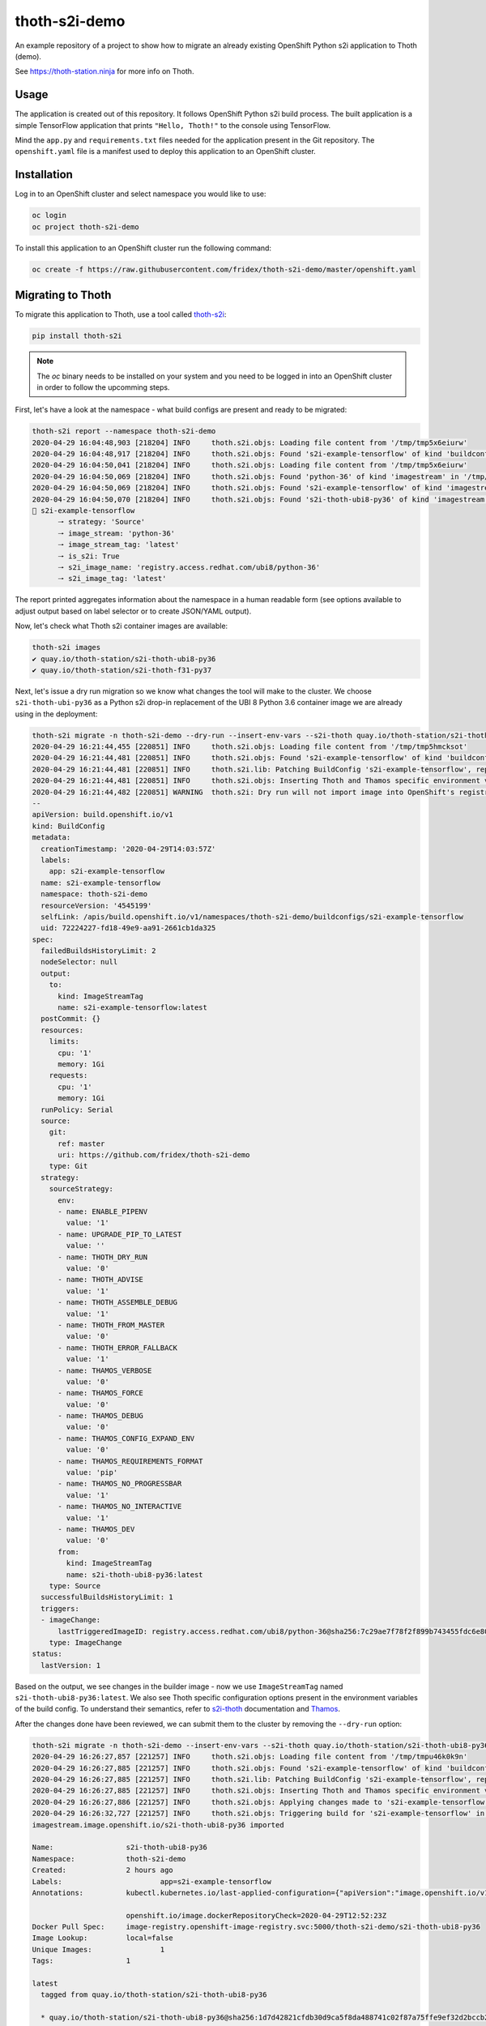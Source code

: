 thoth-s2i-demo
--------------

An example repository of a project to show how to migrate an already existing
OpenShift Python s2i application to Thoth (demo).

See `https://thoth-station.ninja <https://thoth-station.ninja>`_ for more info
on Thoth.

Usage
=====

The application is created out of this repository. It follows OpenShift Python
s2i build process. The built application is a simple TensorFlow application
that prints ``"Hello, Thoth!"`` to the console using TensorFlow.

Mind the ``app.py`` and ``requirements.txt`` files needed for the application
present in the Git repository.  The ``openshift.yaml`` file is a manifest used
to deploy this application to an OpenShift cluster.

Installation
============

Log in to an OpenShift cluster and select namespace you would like to use:

.. code-block:: console

  oc login
  oc project thoth-s2i-demo

To install this application to an OpenShift cluster run the following command:

.. code-block:: console

  oc create -f https://raw.githubusercontent.com/fridex/thoth-s2i-demo/master/openshift.yaml

Migrating to Thoth
==================

To migrate this application to Thoth, use a tool called `thoth-s2i
<https://pypi.org/project/thoth-s2i>`_:

.. code-block:: console

  pip install thoth-s2i

.. note::

  The `oc` binary needs to be installed on your system and you need to be logged
  in into an OpenShift cluster in order to follow the upcomming steps.

First, let's have a look at the namespace - what build configs are present and
ready to be migrated:

.. code-block:: console

  thoth-s2i report --namespace thoth-s2i-demo
  2020-04-29 16:04:48,903 [218204] INFO     thoth.s2i.objs: Loading file content from '/tmp/tmp5x6eiurw'
  2020-04-29 16:04:48,917 [218204] INFO     thoth.s2i.objs: Found 's2i-example-tensorflow' of kind 'buildconfig' in '/tmp/tmp5x6eiurw'
  2020-04-29 16:04:50,041 [218204] INFO     thoth.s2i.objs: Loading file content from '/tmp/tmp5x6eiurw'
  2020-04-29 16:04:50,069 [218204] INFO     thoth.s2i.objs: Found 'python-36' of kind 'imagestream' in '/tmp/tmp5x6eiurw'
  2020-04-29 16:04:50,069 [218204] INFO     thoth.s2i.objs: Found 's2i-example-tensorflow' of kind 'imagestream' in '/tmp/tmp5x6eiurw'
  2020-04-29 16:04:50,070 [218204] INFO     thoth.s2i.objs: Found 's2i-thoth-ubi8-py36' of kind 'imagestream' in '/tmp/tmp5x6eiurw'
  📝 s2i-example-tensorflow
  	🠒 strategy: 'Source'
  	🠒 image_stream: 'python-36'
  	🠒 image_stream_tag: 'latest'
  	🠒 is_s2i: True
  	🠒 s2i_image_name: 'registry.access.redhat.com/ubi8/python-36'
  	🠒 s2i_image_tag: 'latest'

The report printed aggregates information about the namespace in a human
readable form (see options available to adjust output based on label selector
or to create JSON/YAML output).

Now, let's check what Thoth s2i container images are available:

.. code-block:: console

  thoth-s2i images
  ✔ quay.io/thoth-station/s2i-thoth-ubi8-py36
  ✔ quay.io/thoth-station/s2i-thoth-f31-py37

Next, let's issue a dry run migration so we know what changes the tool will make
to the cluster. We choose ``s2i-thoth-ubi-py36`` as a Python s2i drop-in
replacement of the UBI 8 Python 3.6 container image we are already using in the
deployment:

.. code-block:: console

  thoth-s2i migrate -n thoth-s2i-demo --dry-run --insert-env-vars --s2i-thoth quay.io/thoth-station/s2i-thoth-ubi8-py36
  2020-04-29 16:21:44,455 [220851] INFO     thoth.s2i.objs: Loading file content from '/tmp/tmp5hmcksot'
  2020-04-29 16:21:44,481 [220851] INFO     thoth.s2i.objs: Found 's2i-example-tensorflow' of kind 'buildconfig' in '/tmp/tmp5hmcksot'
  2020-04-29 16:21:44,481 [220851] INFO     thoth.s2i.lib: Patching BuildConfig 's2i-example-tensorflow', replacing 'python-36:latest' with 's2i-thoth-ubi8-py36:latest'
  2020-04-29 16:21:44,481 [220851] INFO     thoth.s2i.objs: Inserting Thoth and Thamos specific environment variables to 's2i-example-tensorflow'
  2020-04-29 16:21:44,482 [220851] WARNING  thoth.s2i: Dry run will not import image into OpenShift's registry
  --
  apiVersion: build.openshift.io/v1
  kind: BuildConfig
  metadata:
    creationTimestamp: '2020-04-29T14:03:57Z'
    labels:
      app: s2i-example-tensorflow
    name: s2i-example-tensorflow
    namespace: thoth-s2i-demo
    resourceVersion: '4545199'
    selfLink: /apis/build.openshift.io/v1/namespaces/thoth-s2i-demo/buildconfigs/s2i-example-tensorflow
    uid: 72224227-fd18-49e9-aa91-2661cb1da325
  spec:
    failedBuildsHistoryLimit: 2
    nodeSelector: null
    output:
      to:
        kind: ImageStreamTag
        name: s2i-example-tensorflow:latest
    postCommit: {}
    resources:
      limits:
        cpu: '1'
        memory: 1Gi
      requests:
        cpu: '1'
        memory: 1Gi
    runPolicy: Serial
    source:
      git:
        ref: master
        uri: https://github.com/fridex/thoth-s2i-demo
      type: Git
    strategy:
      sourceStrategy:
        env:
        - name: ENABLE_PIPENV
          value: '1'
        - name: UPGRADE_PIP_TO_LATEST
          value: ''
        - name: THOTH_DRY_RUN
          value: '0'
        - name: THOTH_ADVISE
          value: '1'
        - name: THOTH_ASSEMBLE_DEBUG
          value: '1'
        - name: THOTH_FROM_MASTER
          value: '0'
        - name: THOTH_ERROR_FALLBACK
          value: '1'
        - name: THAMOS_VERBOSE
          value: '0'
        - name: THAMOS_FORCE
          value: '0'
        - name: THAMOS_DEBUG
          value: '0'
        - name: THAMOS_CONFIG_EXPAND_ENV
          value: '0'
        - name: THAMOS_REQUIREMENTS_FORMAT
          value: 'pip'
        - name: THAMOS_NO_PROGRESSBAR
          value: '1'
        - name: THAMOS_NO_INTERACTIVE
          value: '1'
        - name: THAMOS_DEV
          value: '0'
        from:
          kind: ImageStreamTag
          name: s2i-thoth-ubi8-py36:latest
      type: Source
    successfulBuildsHistoryLimit: 1
    triggers:
    - imageChange:
        lastTriggeredImageID: registry.access.redhat.com/ubi8/python-36@sha256:7c29ae7f78f2f899b743455fdc6e8068c0ac18a27fdae58ce3123acdc116b087
      type: ImageChange
  status:
    lastVersion: 1

Based on the output, we see changes in the builder image - now we use
``ImageStreamTag`` named ``s2i-thoth-ubi8-py36:latest``. We also see Thoth
specific configuration options present in the environment variables of the
build config. To understand their semantics, refer to `s2i-thoth
<https://github.com/thoth-station/s2i-thoth>`_ documentation and `Thamos
<https://github.com/thoth-station/thamos>`_.

After the changes done have been reviewed, we can submit them to the cluster by
removing the ``--dry-run`` option:

.. code-block:: console

  thoth-s2i migrate -n thoth-s2i-demo --insert-env-vars --s2i-thoth quay.io/thoth-station/s2i-thoth-ubi8-py36 --import-image --trigger-build
  2020-04-29 16:26:27,857 [221257] INFO     thoth.s2i.objs: Loading file content from '/tmp/tmpu46k0k9n'
  2020-04-29 16:26:27,885 [221257] INFO     thoth.s2i.objs: Found 's2i-example-tensorflow' of kind 'buildconfig' in '/tmp/tmpu46k0k9n'
  2020-04-29 16:26:27,885 [221257] INFO     thoth.s2i.lib: Patching BuildConfig 's2i-example-tensorflow', replacing 'python-36:latest' with 's2i-thoth-ubi8-py36:latest'
  2020-04-29 16:26:27,885 [221257] INFO     thoth.s2i.objs: Inserting Thoth and Thamos specific environment variables to 's2i-example-tensorflow'
  2020-04-29 16:26:27,886 [221257] INFO     thoth.s2i.objs: Applying changes made to 's2i-example-tensorflow' to the cluster
  2020-04-29 16:26:32,727 [221257] INFO     thoth.s2i.objs: Triggering build for 's2i-example-tensorflow' in namespace 'thoth-s2i-demo'
  imagestream.image.openshift.io/s2i-thoth-ubi8-py36 imported
  
  Name:			s2i-thoth-ubi8-py36
  Namespace:		thoth-s2i-demo
  Created:		2 hours ago
  Labels:			app=s2i-example-tensorflow
  Annotations:		kubectl.kubernetes.io/last-applied-configuration={"apiVersion":"image.openshift.io/v1","kind":"ImageStream","metadata":{"annotations":{},"labels":{"app":"s2i-example-tensorflow"},"name":"s2i-thoth-ubi8-py36","namespace":"thoth-s2i-demo"},"spec":{"tags":[{"from":{"kind":"DockerImage","name":"quay.io/thoth-station/s2i-thoth-ubi8-py36"},"name":"latest","referencePolicy":{"type":"Source"}}]}}
  
  			openshift.io/image.dockerRepositoryCheck=2020-04-29T12:52:23Z
  Docker Pull Spec:	image-registry.openshift-image-registry.svc:5000/thoth-s2i-demo/s2i-thoth-ubi8-py36
  Image Lookup:		local=false
  Unique Images:		1
  Tags:			1
  
  latest
    tagged from quay.io/thoth-station/s2i-thoth-ubi8-py36
  
    * quay.io/thoth-station/s2i-thoth-ubi8-py36@sha256:1d7d42821cfdb30d9ca5f8da488741c02f87a75ffe9ef32d2bccb2f5a0005321
        2 hours ago
  
  Image Name:	s2i-thoth-ubi8-py36:latest
  Docker Image:	quay.io/thoth-station/s2i-thoth-ubi8-py36@sha256:1d7d42821cfdb30d9ca5f8da488741c02f87a75ffe9ef32d2bccb2f5a0005321
  Name:		sha256:1d7d42821cfdb30d9ca5f8da488741c02f87a75ffe9ef32d2bccb2f5a0005321
  Created:	22 seconds ago
  Annotations:	image.openshift.io/dockerLayersOrder=ascending
  Image Size:	289.8MB in 7 layers
  Layers:		74.02MB	sha256:78afc5364ad2c981e4a4919f535aaefef9ac2f990837be01c766764e025b1f31
  		1.564kB	sha256:58e1deb9693dfb1704ccce2f1cf0e4d663ac77098a7a0f699708a71549cbd924
  		16.67MB	sha256:1d3caaab0e6b8f6421152e3e992b9af724fb775da1fbc232ce24b02d5a910efd
  		124.6MB	sha256:a4de40bef32d2d442436fd227ae0ff8950dff0bb8f2861e8d6550ed5d54d0b11
  		55.32MB	sha256:7e39dc43e16c66fcceffdded184903e157be1091e8829983007b3c946c094c76
  		702B	sha256:333a0e4d4b1fa5f0d37144430383144f26b1f9f86884b254658f353c829400be
  		19.22MB	sha256:dd89c8518b4768ce3f9fd29940f0e0548609a371d416ddf5622864d9bd5ea872
  Image Created:	6 hours ago
  Author:		<none>
  Arch:		amd64
  Entrypoint:	container-entrypoint
  Command:	/bin/sh -c $STI_SCRIPTS_PATH/usage
  Working Dir:	/opt/app-root/src
  User:		1001
  Exposes Ports:	8080/tcp
  Docker Labels:	architecture=x86_64
  		build-date=2020-04-23T10:39:48.254767
  		com.redhat.build-host=cpt-1001.osbs.prod.upshift.rdu2.redhat.com
  		com.redhat.component=python-36-container
  		com.redhat.license_terms=https://www.redhat.com/en/about/red-hat-end-user-license-agreements#UBI
  		description=Thoth's Source-to-Image for Python 3.6 applications. This toolchain is based on Red Hat UBI8. It includes pipenv.
  		distribution-scope=public
  		io.k8s.description=Thoth's Source-to-Image for Python 3.6 applications. This toolchain is based on Red Hat UBI8. It includes pipenv.
  		io.k8s.display-name=Thoth Python 3.6-ubi8 S2I
  		io.openshift.expose-services=8080:http
  		io.openshift.s2i.scripts-url=image:///usr/libexec/s2i
  		io.openshift.tags=python,python36
  		io.s2i.scripts-url=image:///usr/libexec/s2i
  		maintainer=Thoth Station <aicoe-thoth@redhat.com>
  		name=thoth-station/s2i-thoth-ubi8-py36:v0.12.0
  		ninja.thoth-station.version=0.6.0-dev
  		release=0
  		summary=Thoth's Source-to-Image for Python 3.6 applications
  		url=https://access.redhat.com/containers/#/registry.access.redhat.com/ubi8/python-36/images/1-89
  		usage=s2i build https://github.com/sclorg/s2i-python-container.git --context-dir=3.6/test/setup-test-app/ ubi8/python-36 python-sample-app
  		vcs-ref=cc087e1dcb33f4838e0a939b20a384149a70bc99
  		vcs-type=git
  		vendor=AICoE at the Office of the CTO, Red Hat Inc.
  		version=0.12.0
  Environment:	PATH=/opt/app-root/src/.local/bin/:/opt/app-root/src/bin:/opt/app-root/bin:/usr/local/sbin:/usr/local/bin:/usr/sbin:/usr/bin:/sbin:/bin
  		container=oci
  		SUMMARY=Thoth's Source-to-Image for Python 3.6 applications
  		DESCRIPTION=Thoth's Source-to-Image for Python 3.6 applications. This toolchain is based on Red Hat UBI8. It includes pipenv.
  		STI_SCRIPTS_URL=image:///usr/libexec/s2i
  		STI_SCRIPTS_PATH=/usr/libexec/s2i
  		APP_ROOT=/opt/app-root
  		HOME=/opt/app-root/src
  		PLATFORM=el8
  		NODEJS_VER=10
  		PYTHON_VERSION=3.6
  		PYTHONUNBUFFERED=1
  		PYTHONIOENCODING=UTF-8
  		LC_ALL=en_US.UTF-8
  		LANG=en_US.UTF-8
  		PIP_NO_CACHE_DIR=off
  		BASH_ENV=/opt/app-root/etc/scl_enable
  		ENV=/opt/app-root/etc/scl_enable
  		PROMPT_COMMAND=. /opt/app-root/etc/scl_enable
  		THOTH_S2I_VERSION=v0.12.0
  		THAMOS_NO_PROGRESSBAR=1
  		THAMOS_NO_EMOJI=1

We also added ``--import-image`` option so that ``s2i-thoth-ubi-8-py36`` is
imported to the namespace and available via OpenShift's image stream. The
``--trigger-build`` option makes sure all the builds are triggered on this
change even if the ``BuildConfig`` has no configuration change build trigger
set up.

To double check changes, we can ask for the cluster report again:

.. code-block:: console

  thoth-s2i report -n thoth-s2i-demo   
  2020-04-29 16:27:43,860 [221475] INFO     thoth.s2i.objs: Loading file content from '/tmp/tmpvx34u93m'
  2020-04-29 16:27:43,885 [221475] INFO     thoth.s2i.objs: Found 's2i-example-tensorflow' of kind 'buildconfig' in '/tmp/tmpvx34u93m'
  2020-04-29 16:27:44,936 [221475] INFO     thoth.s2i.objs: Loading file content from '/tmp/tmpvx34u93m'
  2020-04-29 16:27:44,979 [221475] INFO     thoth.s2i.objs: Found 'python-36' of kind 'imagestream' in '/tmp/tmpvx34u93m'
  2020-04-29 16:27:44,979 [221475] INFO     thoth.s2i.objs: Found 's2i-example-tensorflow' of kind 'imagestream' in '/tmp/tmpvx34u93m'
  2020-04-29 16:27:44,980 [221475] INFO     thoth.s2i.objs: Found 's2i-thoth-ubi8-py36' of kind 'imagestream' in '/tmp/tmpvx34u93m'
  📝 s2i-example-tensorflow
  		🠒 strategy: 'Source'
  		🠒 image_stream: 's2i-thoth-ubi8-py36'
  		🠒 image_stream_tag: 'latest'
  		🠒 is_s2i: True
  		🠒 is_s2i_thoth: True
  		🠒 s2i_image_name: 'quay.io/thoth-station/s2i-thoth-ubi8-py36'
  		🠒 s2i_image_tag: 'latest'
  
Clean up
========

To remove this application from the namespace:

.. code-block:: console

  oc delete -f https://raw.githubusercontent.com/fridex/thoth-s2i-demo/master/openshift.yaml
  # Or, alternatively:
  #   oc delete bc,dc,is -l app=s2i-example-tensorflow
